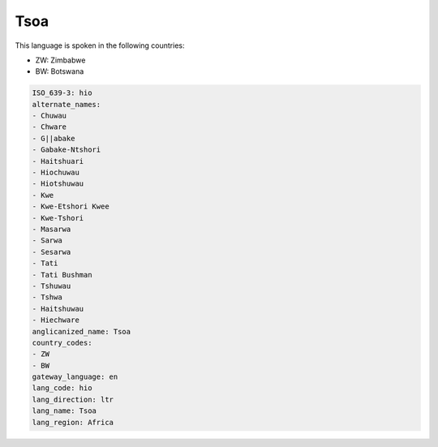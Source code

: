 .. _hio:

Tsoa
====

This language is spoken in the following countries:

* ZW: Zimbabwe
* BW: Botswana

.. code-block:: yaml

    ISO_639-3: hio
    alternate_names:
    - Chuwau
    - Chware
    - G||abake
    - Gabake-Ntshori
    - Haitshuari
    - Hiochuwau
    - Hiotshuwau
    - Kwe
    - Kwe-Etshori Kwee
    - Kwe-Tshori
    - Masarwa
    - Sarwa
    - Sesarwa
    - Tati
    - Tati Bushman
    - Tshuwau
    - Tshwa
    - Haitshuwau
    - Hiechware
    anglicanized_name: Tsoa
    country_codes:
    - ZW
    - BW
    gateway_language: en
    lang_code: hio
    lang_direction: ltr
    lang_name: Tsoa
    lang_region: Africa
    

